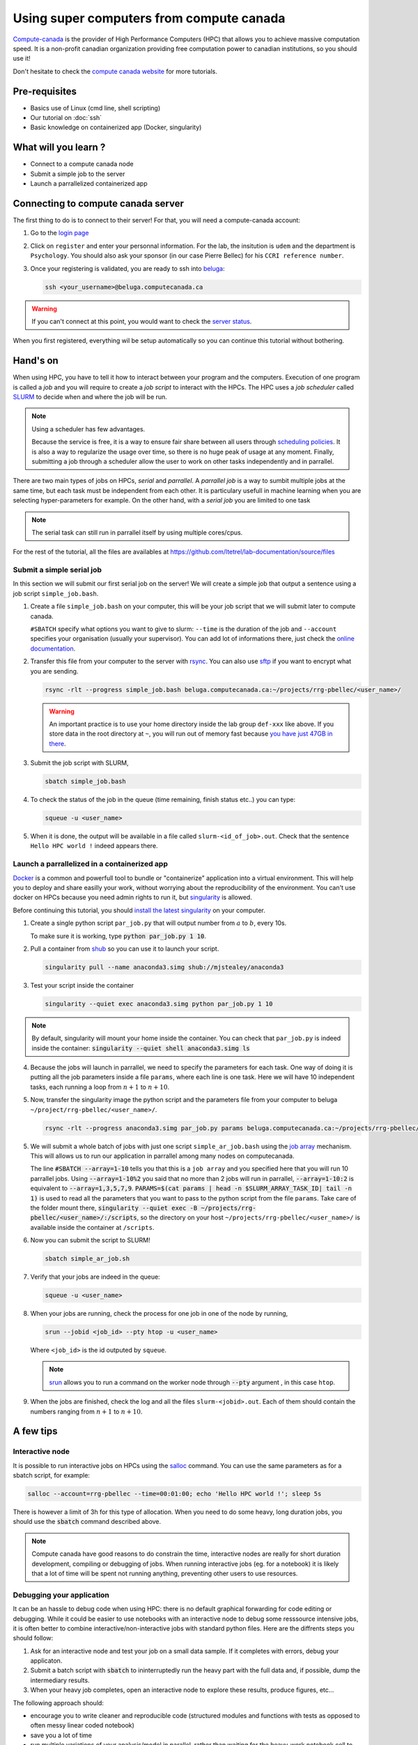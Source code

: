 Using super computers from compute canada
=========================================

`Compute-canada <https://www.computecanada.ca/home/>`_ is the provider of High Performance Computers (HPC) that allows you to achieve massive computation speed.
It is a non-profit canadian organization providing free computation power to canadian institutions, so you should use it!

Don't hesitate to check the `compute canada website <https://docs.computecanada.ca/wiki/Running_jobs>`_ for more tutorials.

Pre-requisites
::::::::::::::
* Basics use of Linux (cmd line, shell scripting)
* Our tutorial on :doc:`ssh`
* Basic knowledge on containerized app (Docker, singularity)

What will you learn ?
:::::::::::::::::::::
* Connect to a compute canada node
* Submit a simple job to the server
* Launch a parrallelized containerized app

Connecting to compute canada server
:::::::::::::::::::::::::::::::::::

The first thing to do is to connect to their server!
For that, you will need a compute-canada account:

1.  Go to the `login page <https://ccdb.computecanada.ca/security/login>`_
2.  Click on ``register`` and enter your personnal information.
    For the lab, the insitution is ``udem`` and the department is ``Psychology``.
    You should also ask your sponsor (in our case Pierre Bellec) for his ``CCRI reference number``.
3.  Once your registering is validated, you are ready to ssh into `beluga <https://docs.computecanada.ca/wiki/B%C3%A9luga/en>`_:

    .. code-block:: bash

        ssh <your_username>@beluga.computecanada.ca

.. warning::
    If you can't connect at this point, you would want to check the `server status <https://status.computecanada.ca/>`_.

When you first registered, everything wil be setup automatically so you can continue this tutorial without bothering.

Hand's on
:::::::::

When using HPC, you have to tell it how to interact between your program and the computers. 
Execution of one program is called a *job* and you will require to create a *job script* to interact with the HPCs.
The HPC uses a *job scheduler* called `SLURM <https://slurm.schedmd.com/>`_ to decide when and where the job will be run.

.. note::
    Using a scheduler has few advantages. 

    Because the service is free, it is a way to ensure fair share between all users through
    `scheduling policies <https://docs.computecanada.ca/wiki/Job_scheduling_policies>`_. It is also a way to regularize the usage over time,
    so there is no huge peak of usage at any moment. Finally, submitting a job through a scheduler allow the user to work on other tasks
    independently and in parrallel.

There are two main types of jobs on HPCs, *serial* and *parrallel*.
A *parrallel job* is a way to sumbit multiple jobs at the same time, but each task must be independent from each other.
It is particulary usefull in machine learning when you are selecting hyper-parameters for example.
On the other hand, with a *serial job* you are limited to one task

.. note::
    The serial task can still run in parrallel itself by using multiple cores/cpus.

For the rest of the tutorial, all the files are availables at https://github.com/ltetrel/lab-documentation/source/files

Submit a simple serial job
--------------------------

In this section we will submit our first serial job on the server!
We will create a simple job  that output a sentence using a job script ``simple_job.bash``.

1.  Create a file ``simple_job.bash`` on your computer, this will be your job script that we will submit later to compute canada.

    .. literalinclude:: files/simple_job.bash
        :linenos:
     
    ``#SBATCH`` specify what options you want to give to slurm: ``--time`` is the duration of the job and ``--account`` specifies your organisation (usually your supervisor).
    You can add lot of informations there, just check the `online documentation <https://slurm.schedmd.com/sbatch.html>`_.

2.  Transfer this file from your computer to the server with `rsync <https://linux.die.net/man/1/rsync>`_.
    You can also use `sftp <https://docs.computecanada.ca/wiki/Transferring_data>`_ if you want to encrypt what you are sending.

    .. code:: bash

        rsync -rlt --progress simple_job.bash beluga.computecanada.ca:~/projects/rrg-pbellec/<user_name>/

    .. warning::
        An important practice is to use your home directory inside the lab group ``def-xxx`` like above.
        If you store data in the root directory at ``~``, you will run out of memory fast because `you have just 47GB in there <https://docs.computecanada.ca/wiki/Storage_and_file_management>`_.

3.  Submit the job script with SLURM,

    .. code:: bash

        sbatch simple_job.bash

4.  To check the status of the job in the queue (time remaining, finish status etc..) you can type:

    .. code:: bash

        squeue -u <user_name>

5.  When it is done, the output will be available in a file called ``slurm-<id_of_job>.out``.
    Check that the sentence ``Hello HPC world !`` indeed appears there.

Launch a parrallelized in a containerized app
---------------------------------------------

`Docker <https://docs.docker.com/>`_ is a common and powerfull tool to bundle or "containerize" application into a virtual environment.
This will help you to deploy and share easilly your work, without worrying about the reproducibility of the environment.
You can't use docker on HPCs because you need admin rights to run it, but `singularity <http://singularity.lbl.gov/>`_ is allowed.

Before continuing this tutorial, you should `install the latest singularity <https://singularity.lbl.gov/install-linux>`_ on your computer.

1.  Create a single python script ``par_job.py`` that will output number from :math:`a` to :math:`b`, every 10s.

    .. literalinclude:: files/par_job.py
        :linenos:

    To make sure it is working, type :code:`python par_job.py 1 10`.

2.  Pull a container from `shub <https://singularity-hub.org/>`_ so you can use it to launch your script.

    .. code:: bash

        singularity pull --name anaconda3.simg shub://mjstealey/anaconda3

3.  Test your script inside the container

    .. code:: bash

        singularity --quiet exec anaconda3.simg python par_job.py 1 10

.. note::
    By default, singularity will mount your home inside the container. You can check that ``par_job.py`` is indeed inside the container:
    :code:`singularity --quiet shell anaconda3.simg ls`

4.  Because the jobs will launch in parrallel, we need to specify the parameters for each task.
    One way of doing it is putting all the job parameters inside a file ``params``, where each line is one task.
    Here we will have 10 independent tasks, each running a loop from :math:`n+1` to :math:`n+10`.

    .. literalinclude:: files/params
        :linenos:

5.  Now, transfer the singularity image the python script and the parameters file from your computer to beluga ``~/project/rrg-pbellec/<user_name>/``.

    .. code:: bash

        rsync -rlt --progress anaconda3.simg par_job.py params beluga.computecanada.ca:~/projects/rrg-pbellec/<user_name>/

5.  We will submit a whole batch of jobs with just one script ``simple_ar_job.bash`` using the `job array <https://docs.computecanada.ca/wiki/Running_jobs#Array_job>`_ mechanism.
    This will allows us to run our application in parrallel among many nodes on computecanada.

    .. literalinclude:: files/simple_ar_job.bash
        :linenos:

    The line :code:`#SBATCH --array=1-10` tells you that this is a ``job array`` and you specified here that you will run 10 parrallel jobs.
    Using :code:`--array=1-10%2` you said that no more than 2 jobs will run in parrallel, :code:`--array=1-10:2` is equivalent to :code:`--array=1,3,5,7,9`.
    :code:`PARAMS=$(cat params | head -n $SLURM_ARRAY_TASK_ID| tail -n 1)` is used to read all the parameters that you want to pass to the python script from the file ``params``.
    Take care of the folder mount there, :code:`singularity --quiet exec -B ~/projects/rrg-pbellec/<user_name>/:/scripts`, so the directory on your host 
    ``~/projects/rrg-pbellec/<user_name>/`` is available inside the container at ``/scripts``.

6.  Now you can submit the script to SLURM!

    .. code:: bash

        sbatch simple_ar_job.sh

7.  Verify that your jobs are indeed in the queue:

    .. code:: bash

        squeue -u <user_name>

8.  When your jobs are running, check the process for one job in one of the node by running,

    .. code:: bash

        srun --jobid <job_id> --pty htop -u <user_name>

    Where ``<job_id>`` is the id outputed by ``squeue``.

    .. note::
        `srun <https://slurm.schedmd.com/srun.html>`_ allows you to run a command on the worker
        node through :code:`--pty` argument , in this case ``htop``.

9.  When the jobs are finished, check the log and all the files ``slurm-<jobid>.out``.
    Each of them should contain the numbers ranging from :math:`n+1` to :math:`n+10`.

A few tips
::::::::::

Interactive node 
----------------

It is possible to run interactive jobs on HPCs using the `salloc <https://slurm.schedmd.com/salloc.html>`_ command.
You can use the same parameters as for a sbatch script, for example:

.. code:: bash

    salloc --account=rrg-pbellec --time=00:01:00; echo 'Hello HPC world !'; sleep 5s

There is however a limit of 3h for this type of allocation.
When you need to do some heavy, long duration jobs, you should use the :code:`sbatch` command described above.

.. note::
    Compute canada have good reasons to do constrain the time, interactive nodes are really for short duration development, compiling or debugging of jobs. 
    When running interactive jobs (eg. for a notebook) it is likely that a lot of time will be spent not running anything, preventing other users to use resources.

Debugging your application
--------------------------

It can be an hassle to debug code when using HPC: there is no default graphical forwarding for code editing or debugging.
While it could be easier to use notebooks with an interactive node to debug some resssource intensive jobs, it is often better to combine interactive/non-interactive jobs with standard python files.
Here are the diffrents steps you should follow:

1. Ask for an interactive node and test your job on a small data sample. If it completes with errors, debug your applicaton.
2. Submit a batch script with :code:`sbatch` to ininterruptedly run the heavy part with the full data and, if possible, dump the intermediary results.
3. When your heavy job completes, open an interactive node to explore these results, produce figures, etc...

The following approach should:

* encourage you to write cleaner and reproducible code (structured modules and functions with tests as opposed to often messy linear coded notebook)
* save you a lot of time
* run multiple variations of your analysis/model in parallel, rather than waiting for the heavy-work notebook cell to complete before changing it to test something else
* avoid consuming our allocation for idle jobs, and ensure that we keep an acceptable priority for all members of the lab

Managing large datasets
----------------------

If you are working on machine learning algorithms, you will certainly need to load one of the big dataset that are available on ``beluga``.
One such dataset can be for exemple `cneuromod <https://docs.cneuromod.ca/en/2020-alpha2/>`_.

You might want to directly load the dataset from the global filesystem (at ``~/projects/rrg-pbellec``) to feed your model, but this not a good idea.
Indeed, this filesystem is slow, and because it is shared between many (many) users, you will likely expect lot of latency and slow I/O speed (and is the worth case data cache misses..).
The best way to go is to sync the data ``~/projects/rrg-pbellec`` to the local compute node storage ``/localscratch/$USER.13055121.0`` (usually reffered as scratch space).
The scratch path is different for each compute node, and because you will be allocated a new compute node each time, it is better to use the environment variable ``$SLURM_TMPDIR``.

.. note::
    The scratch space is just a SSD mounted directly on the compute node.
    This is why it is much faster than the global filesystem (usually accessed through ``nfs``).

.. warning::
    One might expect a ``disk quota exceeded`` when transfering data to the scratch space.
    this is because this SSD is shared between other users who have also accessed the compute node.
    To avoid this, you can access a whole node to make sure you have access to all the local storage.
    Check the `nodes characteristic <https://docs.computecanada.ca/wiki/B%C3%A9luga/en#Node_Characteristics>`_ to know how much scratch space it has.
   

Another important point is that if your dataset contains a lof of files (more than a thousand), ``rsync`` can take some time to build the file list.
To reduce the transfer time, you will want to create this file list before using rsync. 
Here is a concrete example with neuromod:

.. code:: bash

    # create the file liste before (outside of the SLURM script)
    # in this example we include `sub-01` and `sub-02`, and exclude `.git`
    cd ~/projects/rrg-pbellec/datasets/cneuromod_new/hcptrt/
    find . -type f -printf '%h\0%d\0%p\n' | sort -t '\0' -n | awk -F'\0' '{print $3}' | grep -e sub-01 sub-02 | grep -v .git > ~/list_files_neuromod
    # now use the below inside a SLURM script
    mkdir $SLURM_TMPDIR/hcptrt
    rysnc -avP --info=progress2 --files-from=~/list_files_neuromod projects/rrg-pbellec/datasets/cneuromod_new/hcptrt $SLURM_TMPDIR/hcptrt

Finally, remember that if you need to transfer data from two different servers (for example from ``elm`` to ``beluga``), it is better to use `globus <https://docs.computecanada.ca/wiki/Globus>`_.
Check the `compute canada documentation <https://docs.computecanada.ca/wiki/Storage_and_file_management>`_ for more details on this topic.

SLURM notifications on slack
----------------------------

It is possible to allow slack to send you notifications when a job is running, finished etc.. 

First create a mail in slack in ``preferences`` under ``messages and media`` section.
Then, you can use the provided email address to let SLURM send you notifications in slack (it will be sent by the *slackbot*).
Just insert the following in your ``.sh`` job script:

.. code-block:: bash
    :linenos:

    #SBATCH --mail-user=XXXX@simexp.slack.com 
    #SBATCH --mail-type=BEGIN
    #SBATCH --mail-type=END

.. image:: img/slackMail.png
  :width: 400px

Questions ?
:::::::::::

If you have any issues using compute canada, don't hesitate to ask your questions on the SIMEXP lab slack in ``#compute_canada`` channel!